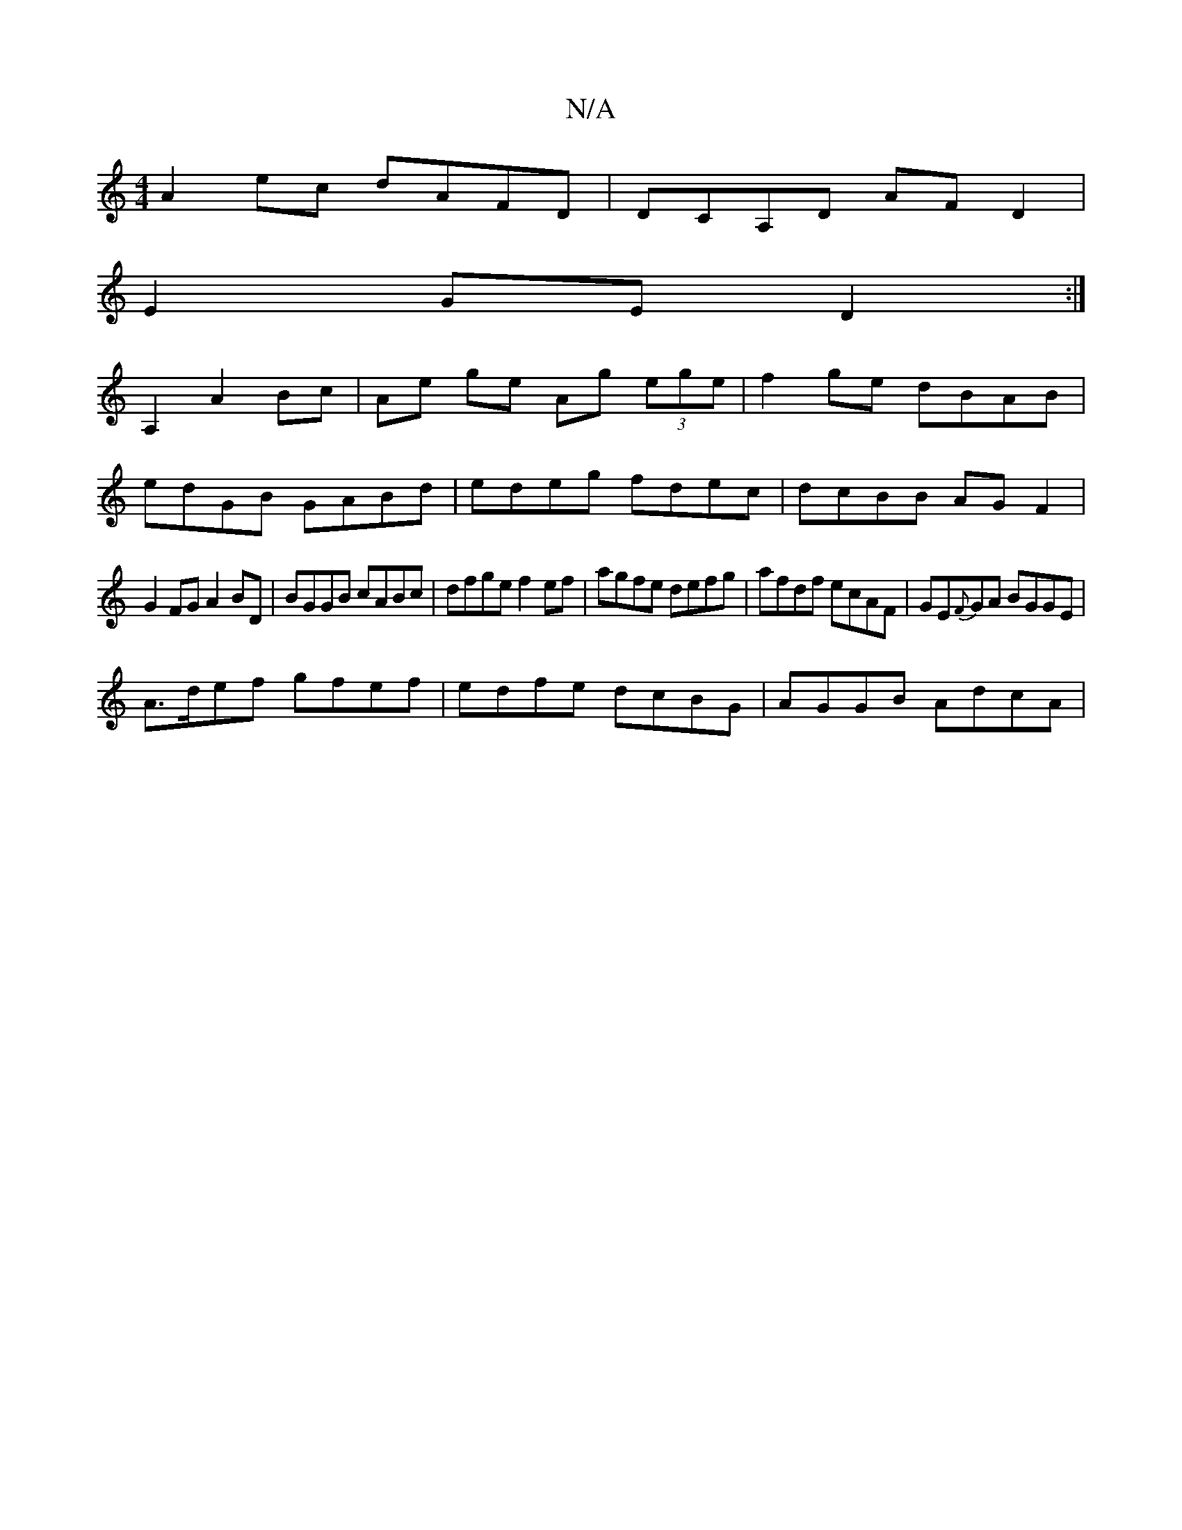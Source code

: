 X:1
T:N/A
M:4/4
R:N/A
K:Cmajor
A2ec dAFD|DCA,D AFD2 |
E2GE D2 :|
A,2 A2 Bc | Ae ge Ag (3ege |f2ge dBAB|
edGB GABd|edeg fdec| dcBB AGF2|
G2FG A2BD|BGGB cABc|dfge f2ef|agfe defg|afdf ecAF|GE{F}GA BGGE|
A>def gfef|edfe dcBG|AGGB AdcA|